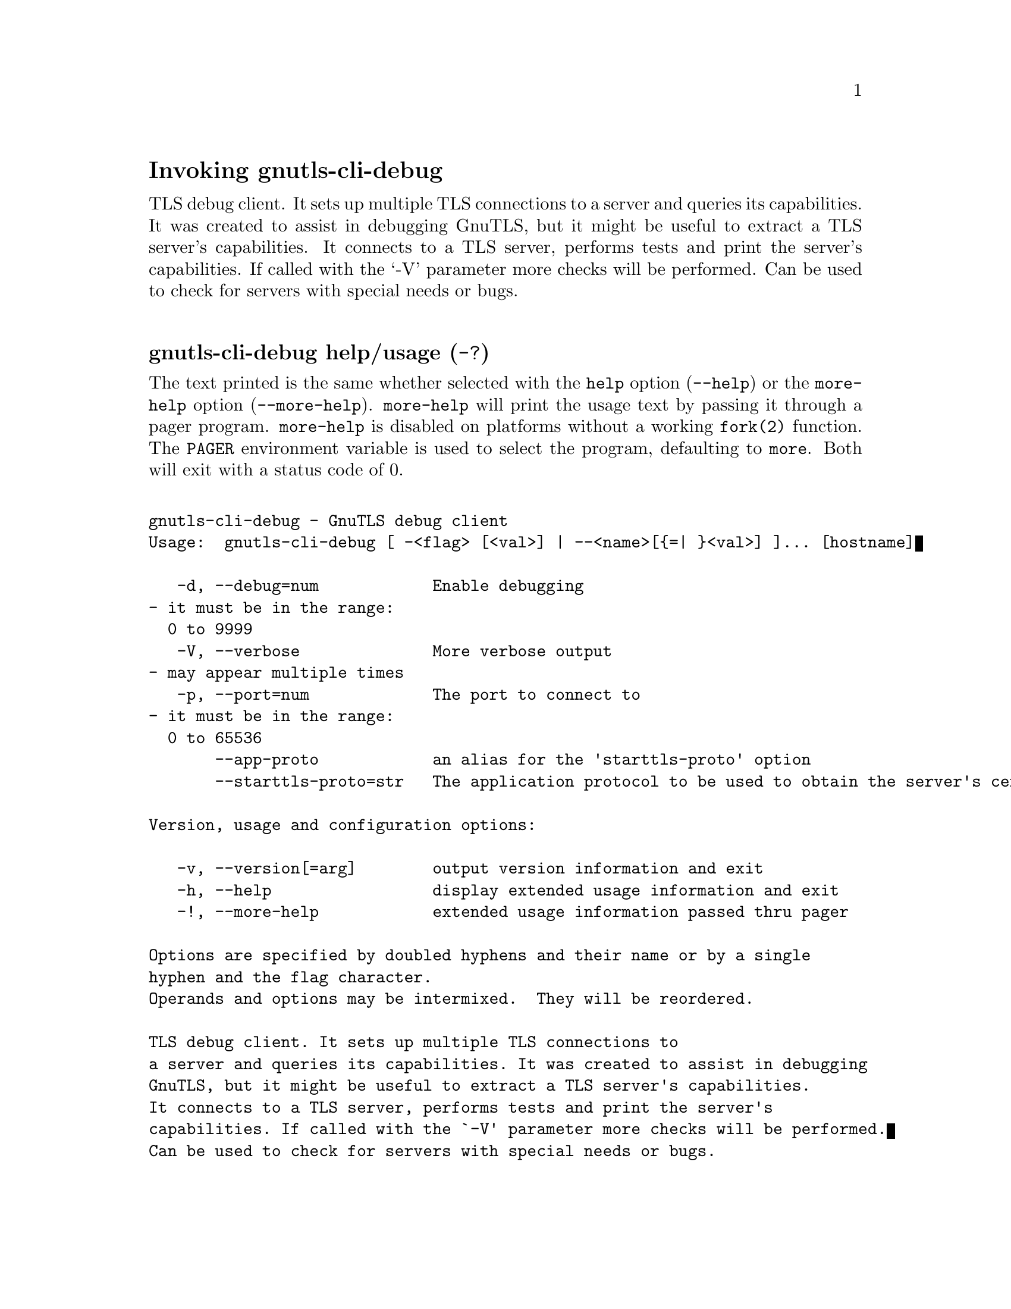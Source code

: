 @node gnutls-cli-debug Invocation
@heading Invoking gnutls-cli-debug
@pindex gnutls-cli-debug

TLS debug client. It sets up multiple TLS connections to 
a server and queries its capabilities. It was created to assist in debugging 
GnuTLS, but it might be useful to extract a TLS server's capabilities.
It connects to a TLS server, performs tests and print the server's 
capabilities. If called with the `-V' parameter more checks will be performed.
Can be used to check for servers with special needs or bugs.

@anchor{gnutls-cli-debug usage}
@subheading gnutls-cli-debug help/usage (@option{-?})
@cindex gnutls-cli-debug help

The text printed is the same whether selected with the @code{help} option
(@option{--help}) or the @code{more-help} option (@option{--more-help}).  @code{more-help} will print
the usage text by passing it through a pager program.
@code{more-help} is disabled on platforms without a working
@code{fork(2)} function.  The @code{PAGER} environment variable is
used to select the program, defaulting to @file{more}.  Both will exit
with a status code of 0.

@exampleindent 0
@example
gnutls-cli-debug - GnuTLS debug client
Usage:  gnutls-cli-debug [ -<flag> [<val>] | --<name>[@{=| @}<val>] ]... [hostname]

   -d, --debug=num            Enable debugging
				- it must be in the range:
				  0 to 9999
   -V, --verbose              More verbose output
				- may appear multiple times
   -p, --port=num             The port to connect to
				- it must be in the range:
				  0 to 65536
       --app-proto            an alias for the 'starttls-proto' option
       --starttls-proto=str   The application protocol to be used to obtain the server's certificate (https, ftp, smtp, imap, ldap, xmpp, lmtp, pop3, nntp, sieve, postgres)

Version, usage and configuration options:

   -v, --version[=arg]        output version information and exit
   -h, --help                 display extended usage information and exit
   -!, --more-help            extended usage information passed thru pager

Options are specified by doubled hyphens and their name or by a single
hyphen and the flag character.
Operands and options may be intermixed.  They will be reordered.

TLS debug client. It sets up multiple TLS connections to 
a server and queries its capabilities. It was created to assist in debugging 
GnuTLS, but it might be useful to extract a TLS server's capabilities.
It connects to a TLS server, performs tests and print the server's 
capabilities. If called with the `-V' parameter more checks will be performed.
Can be used to check for servers with special needs or bugs.

@end example
@exampleindent 4

@subheading debug option (-d).
@anchor{gnutls-cli-debug debug}

This is the ``enable debugging'' option.
This option takes a number argument.
Specifies the debug level.
@subheading app-proto option.
@anchor{gnutls-cli-debug app-proto}

This is an alias for the @code{starttls-proto} option,
@pxref{gnutls-cli-debug starttls-proto, the starttls-proto option documentation}.

@subheading starttls-proto option.
@anchor{gnutls-cli-debug starttls-proto}

This is the ``the application protocol to be used to obtain the server's certificate (https, ftp, smtp, imap, ldap, xmpp, lmtp, pop3, nntp, sieve, postgres)'' option.
This option takes a string argument.
Specify the application layer protocol for STARTTLS. If the protocol is supported, gnutls-cli will proceed to the TLS negotiation.
@subheading version option (-v).
@anchor{gnutls-cli-debug version}

This is the ``output version information and exit'' option.
This option takes a keyword argument.
Output version of program and exit.  The default mode is `v', a simple
version.  The `c' mode will print copyright information and `n' will
print the full copyright notice.
@subheading help option (-h).
@anchor{gnutls-cli-debug help}

This is the ``display extended usage information and exit'' option.
Display usage information and exit.
@subheading more-help option (-!).
@anchor{gnutls-cli-debug more-help}

This is the ``extended usage information passed thru pager'' option.
Pass the extended usage information through a pager.
@anchor{gnutls-cli-debug exit status}
@subheading gnutls-cli-debug exit status

One of the following exit values will be returned:
@table @samp
@item 0 (EXIT_SUCCESS)
Successful program execution.
@item 1 (EXIT_FAILURE)
The operation failed or the command syntax was not valid.
@end table
@anchor{gnutls-cli-debug See Also}
@subsubheading gnutls-cli-debug See Also
gnutls-cli(1), gnutls-serv(1)
@anchor{gnutls-cli-debug Examples}
@subsubheading gnutls-cli-debug Examples
@example
$ gnutls-cli-debug localhost
GnuTLS debug client 3.5.0
Checking localhost:443
                             for SSL 3.0 (RFC6101) support... yes
                        whether we need to disable TLS 1.2... no
                        whether we need to disable TLS 1.1... no
                        whether we need to disable TLS 1.0... no
                        whether %NO_EXTENSIONS is required... no
                               whether %COMPAT is required... no
                             for TLS 1.0 (RFC2246) support... yes
                             for TLS 1.1 (RFC4346) support... yes
                             for TLS 1.2 (RFC5246) support... yes
                                  fallback from TLS 1.6 to... TLS1.2
                        for RFC7507 inappropriate fallback... yes
                                     for HTTPS server name... Local
                               for certificate chain order... sorted
                  for safe renegotiation (RFC5746) support... yes
                     for Safe renegotiation support (SCSV)... no
                    for encrypt-then-MAC (RFC7366) support... no
                   for ext master secret (RFC7627) support... no
                           for heartbeat (RFC6520) support... no
                       for version rollback bug in RSA PMS... dunno
                  for version rollback bug in Client Hello... no
            whether the server ignores the RSA PMS version... yes
whether small records (512 bytes) are tolerated on handshake... yes
    whether cipher suites not in SSL 3.0 spec are accepted... yes
whether a bogus TLS record version in the client hello is accepted... yes
         whether the server understands TLS closure alerts... partially
            whether the server supports session resumption... yes
                      for anonymous authentication support... no
                      for ephemeral Diffie-Hellman support... no
                   for ephemeral EC Diffie-Hellman support... yes
                    ephemeral EC Diffie-Hellman group info... SECP256R1
                  for AES-128-GCM cipher (RFC5288) support... yes
                  for AES-128-CCM cipher (RFC6655) support... no
                for AES-128-CCM-8 cipher (RFC6655) support... no
                  for AES-128-CBC cipher (RFC3268) support... yes
             for CAMELLIA-128-GCM cipher (RFC6367) support... no
             for CAMELLIA-128-CBC cipher (RFC5932) support... no
                     for 3DES-CBC cipher (RFC2246) support... yes
                  for ARCFOUR 128 cipher (RFC2246) support... yes
                                       for MD5 MAC support... yes
                                      for SHA1 MAC support... yes
                                    for SHA256 MAC support... yes
                              for ZLIB compression support... no
                     for max record size (RFC6066) support... no
                for OCSP status response (RFC6066) support... no
              for OpenPGP authentication (RFC6091) support... no
@end example

You could also use the client to debug services with starttls capability.
@example
$ gnutls-cli-debug --starttls-proto smtp --port 25 localhost
@end example

